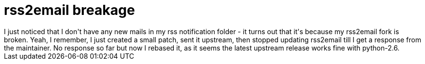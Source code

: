 = rss2email breakage

:slug: rss2email-breakage
:category: hacking
:tags: en
:date: 2009-03-28T15:21:04Z
++++
I just noticed that I don't have any new mails in my rss notification folder - it turns out that it's because my rss2email fork is broken. Yeah, I remember, I just created a small patch, sent it upstream, then stopped updating rss2email till I get a response from the maintainer. No response so far but now I rebased it, as it seems the latest upstream release works fine with python-2.6.
++++
